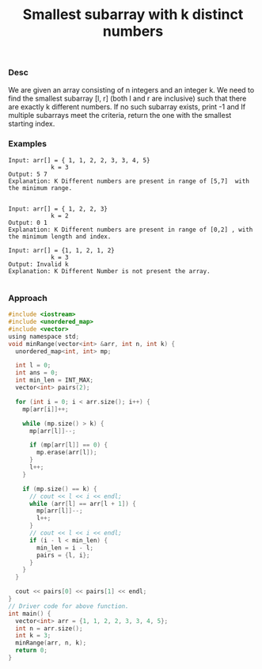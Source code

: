 #+title: Smallest subarray with k distinct numbers

*** Desc
We are given an array consisting of n integers and an integer k. We need to find the smallest subarray [l, r] (both l and r are inclusive) such that there are exactly k different numbers. If no such subarray exists, print -1 and If multiple subarrays meet the criteria, return the one with the smallest starting index.

*** Examples
#+begin_example
    Input: arr[] = { 1, 1, 2, 2, 3, 3, 4, 5}
                k = 3
    Output: 5 7
    Explanation: K Different numbers are present in range of [5,7]  with the minimum range.


    Input: arr[] = { 1, 2, 2, 3}
                k = 2
    Output: 0 1
    Explanation: K Different numbers are present in range of [0,2] , with the minimum length and index.

    Input: arr[] = {1, 1, 2, 1, 2}
                k = 3
    Output: Invalid k
    Explanation: K Different Number is not present the array.

#+end_example

*** Approach

#+begin_src c
#include <iostream>
#include <unordered_map>
#include <vector>
using namespace std;
void minRange(vector<int> &arr, int n, int k) {
  unordered_map<int, int> mp;

  int l = 0;
  int ans = 0;
  int min_len = INT_MAX;
  vector<int> pairs(2);

  for (int i = 0; i < arr.size(); i++) {
    mp[arr[i]]++;

    while (mp.size() > k) {
      mp[arr[l]]--;

      if (mp[arr[l]] == 0) {
        mp.erase(arr[l]);
      }
      l++;
    }

    if (mp.size() == k) {
      // cout << l << i << endl;
      while (arr[l] == arr[l + 1]) {
        mp[arr[l]]--;
        l++;
      }
      // cout << l << i << endl;
      if (i - l < min_len) {
        min_len = i - l;
        pairs = {l, i};
      }
    }
  }

  cout << pairs[0] << pairs[1] << endl;
}
// Driver code for above function.
int main() {
  vector<int> arr = {1, 1, 2, 2, 3, 3, 4, 5};
  int n = arr.size();
  int k = 3;
  minRange(arr, n, k);
  return 0;
}
#+end_src
